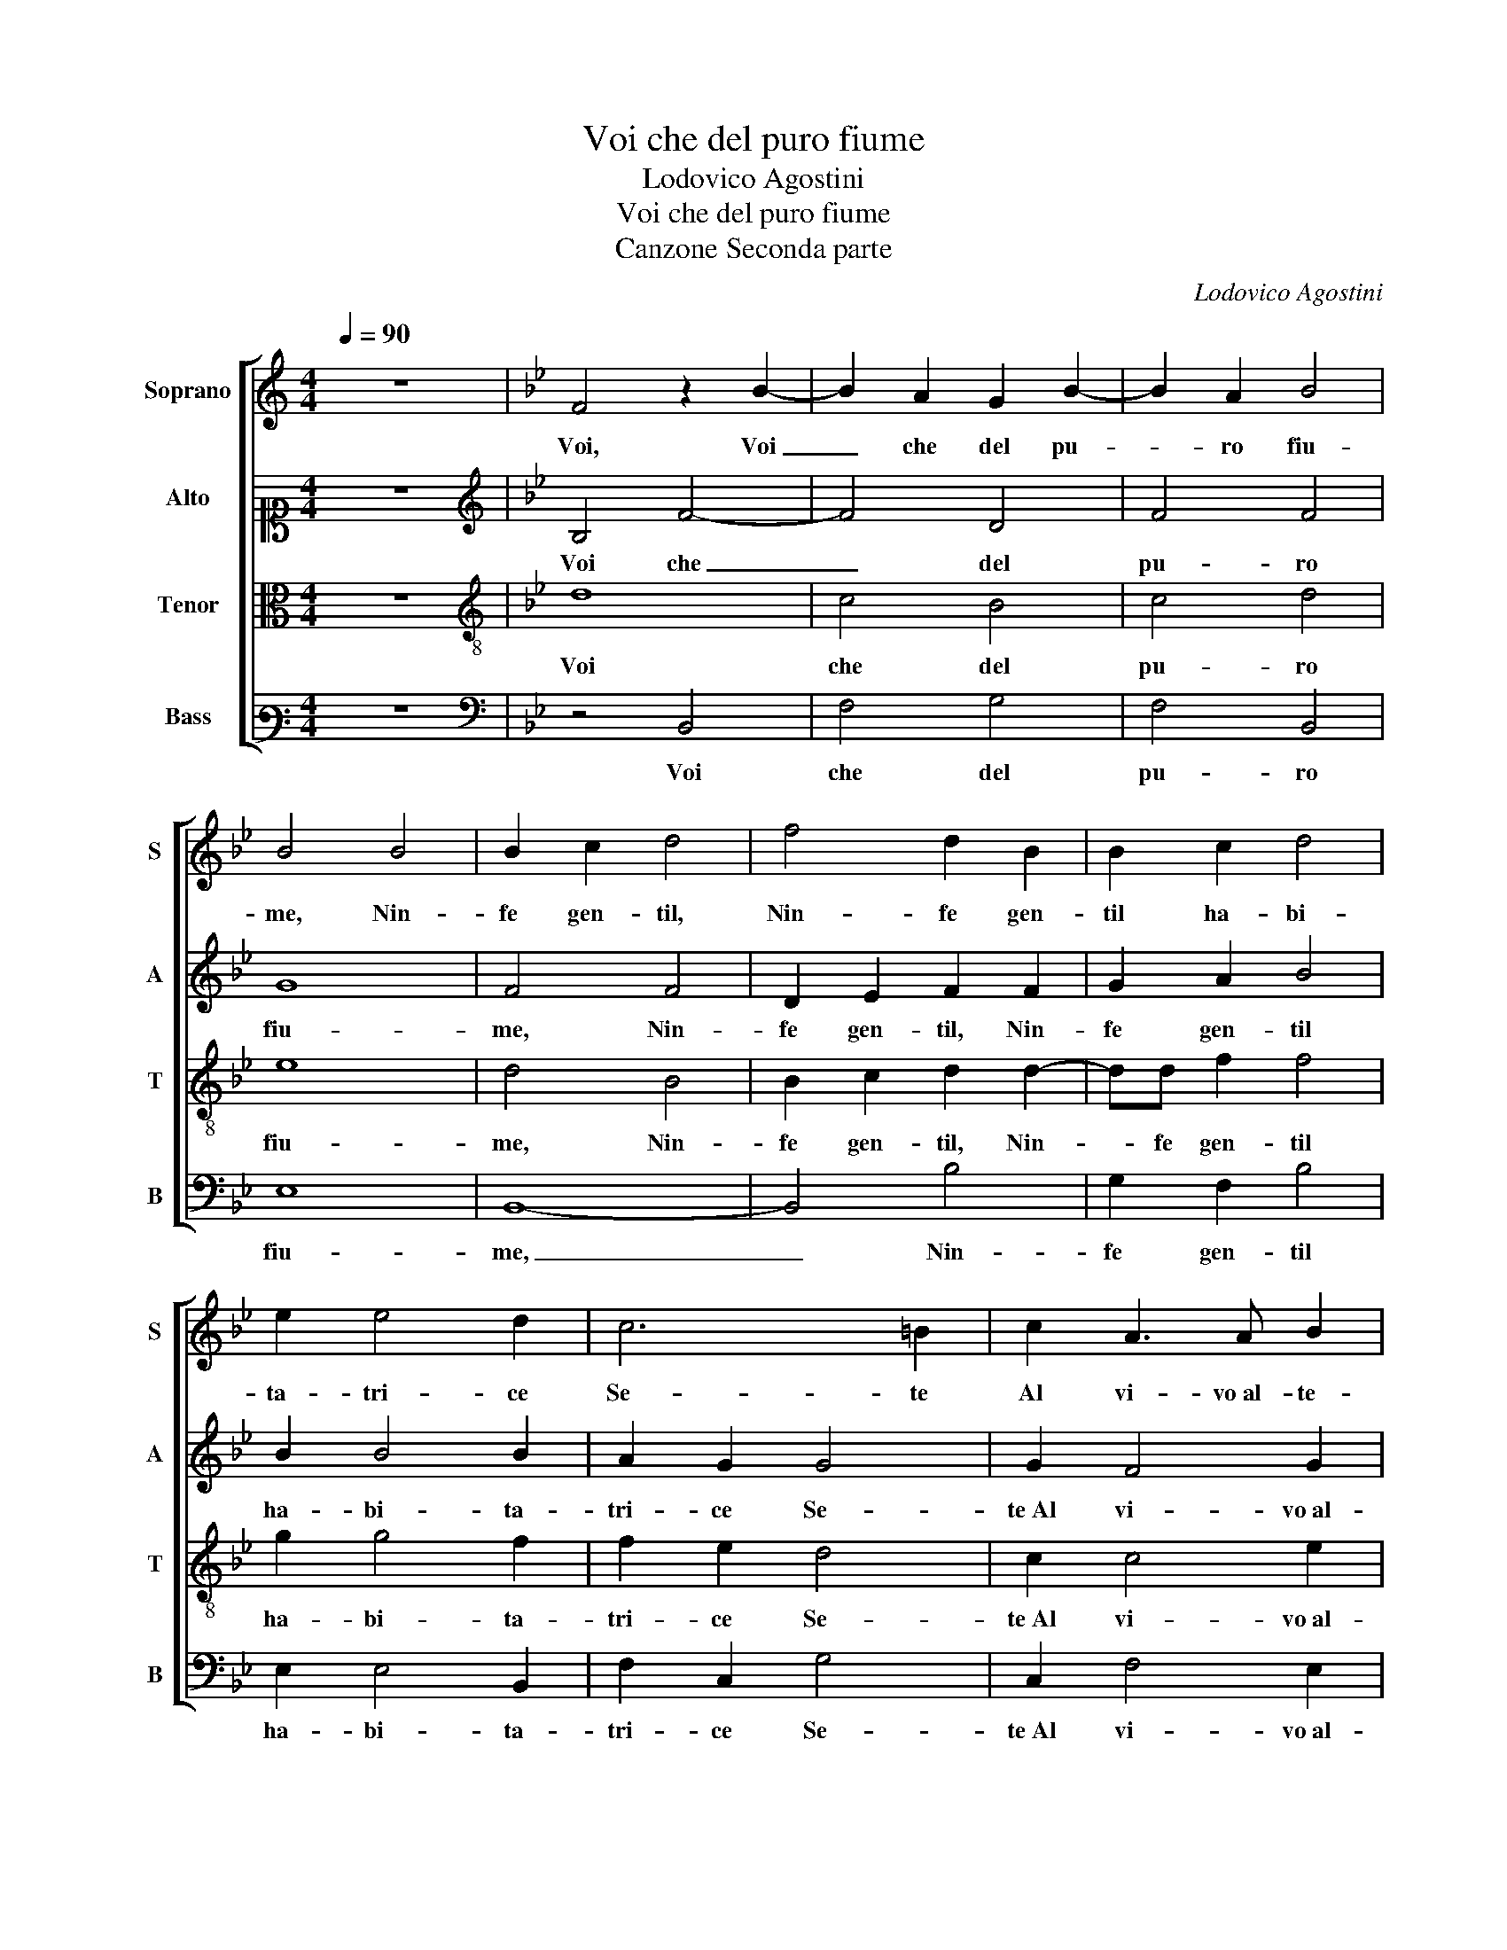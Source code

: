 X:1
T:Voi che del puro fiume
T:Lodovico Agostini
T:Voi che del puro fiume
T:Canzone Seconda parte
C:Lodovico Agostini
%%score [ 1 2 3 4 ]
L:1/8
Q:1/4=90
M:4/4
K:C
V:1 treble nm="Soprano" snm="S"
V:2 alto1 nm="Alto" snm="A"
V:3 alto nm="Tenor" snm="T"
V:4 bass3 nm="Bass" snm="B"
V:1
 z8 |[K:Bb] F4 z2 B2- | B2 A2 G2 B2- | B2 A2 B4 | B4 B4 | B2 c2 d4 | f4 d2 B2 | B2 c2 d4 | %8
w: |Voi, Voi|_ che del pu-|* ro fiu-|me, Nin-|fe gen- til,|Nin- fe gen-|til ha- bi-|
 e2 e4 d2 | c6 =B2 | c2 A3 A B2 | d2 e3 d/c/ d2 | e4 z2 B2 | c2 c2 c2 c2 | c4 d2 dc | %15
w: ta- tri- ce|Se- te|Al vi- vo al- te-|ro lu- * * *|me, Che|le cam- pa- gne|ren- de va- *|
 BA G2 F2 c2- | c4 c4 |[M:3/2][Q:1/4=135] d4 d4 d4 | c8 B4 | A6 A2 A4 | A4 A2 B4 B2 | %21
w: * * * gh'e lie-|* te,|Il bion- do|crin tra-|he- te, Fuor|di ver- de al- ga|
[M:4/4][Q:1/4=90] B2 AG A4 | B4 z2 d2 | c4 d2 B2 | A4 B2 B2 | B2 c2 d4 | c4 =B4 | c2 c2 e3 e | %28
w: cin- * * *|to, Ve-|ni- te, Ve-|ni- te, Ve-|ni- te et voi|o De-|e, O rea- di|
 d2 c2 c4 | c2 B2 A3 A | A2 B2 c4 | d4 c2 B2 | B2 A2 B4 | z2 d2 e2 c2 | B2 B2 B4 | B2 c4 c2 | %36
w: e Na- pe-|e, A ce- le-|brar il di|d'o- ro di-|pin- * to,|Ve- ni- te|con ca- ne-|stri, Ple- ni|
 B2 B4 A2 | B4 c4- | c2 B2 A4 | B8 | A8 |] %41
w: di fior et|voi Fau-|* ni Sil-|ve-|stri.|
V:2
 z8 |[K:Bb][K:treble] B,4 F4- | F4 D4 | F4 F4 | G8 | F4 F4 | D2 E2 F2 F2 | G2 A2 B4 | B2 B4 B2 | %9
w: |Voi che|_ del|pu- ro|fiu-|me, Nin-|fe gen- til, Nin-|fe gen- til|ha- bi- ta-|
 A2 G2 G4 | G2 F4 G2 | B2 A2 B4 | B4 z2 G2 | _A2 A2 A2 G2 | A4 B2 BA | GFEC F2 _A2 | G4 A4 | %17
w: tri- ce Se-|te Al vi- vo al-|te- ro lu-|me, Che|le cam- pa- gne|ren- de va- *|* * * * * gh'e|lie- te,|
[M:3/2] B4 B4 B4 | A8 G4 | F6 F2 F4 | =E4 ^F2 G4 D2 |[M:4/4] F8 | F4 z2 B2 | A4 B2 F2 | F4 F2 F2 | %25
w: Il bion- do|crin tra-|he- te, Fuor|di ver- de al- ga|cin-|to, Ve-|ni- te, Ve-|ni- te, Ve-|
 G2 A2 B4 | G4 G4 | G2 A2 B3 B | B2 A2 G4 | A2 G2 ^F3 F | ^F2 G2 A4 | B2 F2 F4 | F4 F4 | %33
w: ni- te et voi|o De-|e, O rea- di|e Na- pe-|e, A ce- le-|brar il di|d'o- ro di-|pin- to,|
 z2 B2 B2 A2 | G2 G2 F4 | G2 _A4 A2 | G4 F3 E | D2 E2 C2 _A2- | A2 G2 F4 | F8 | F8 |] %41
w: Ve- ni- te|con ca- ne-|stri, Ple- ni|di fior _|_ et voi Fau-|* ni Sil-|ve-|stri.|
V:3
 z8 |[K:Bb][K:treble-8] d8 | c4 B4 | c4 d4 | e8 | d4 B4 | B2 c2 d2 d2- | dd f2 f4 | g2 g4 f2 | %9
w: |Voi|che del|pu- ro|fiu-|me, Nin-|fe gen- til, Nin-|* fe gen- til|ha- bi- ta-|
 f2 e2 d4 | c2 c4 e2 | f2 e2 f4 | g4 z2 e2 | e2 e2 f2 =e2 | f3 f f2 f2 | B3 cde f2- | %16
w: tri- ce Se-|te Al vi- vo al-|te- ro lu-|me, Che|le cam- pa- gne|ren- de va- gh'e|lie- * * * *|
 f=e/d/ e2 f4 |[M:3/2] f4 f4 f4 | f8 d4 | d6 d2 d4 | ^c4 d2 d4 B2 |[M:4/4] c8 | B4 z2 f2 | %23
w: * * * * te,|Il bion- do|crin tra-|he- te, Fuor|di ver- de al- ga|cin-|to, Ve-|
 f4 B2 d2 | c4 d2 d2 | d2 f2 f4 | e4 d4 | =e2 f2 g3 g | f2 f2 =e4 | f2 d2 d3 d | d2 d2 f4- | %31
w: ni- te, Ve-|ni- te, Ve-|ni- te et voi|o De-|e, O rea- di|e Na- pe-|e, A ce- le-|brar il di|
 f2 B2 c2 d2 | c4 B4 | z2 f2 g2 f2 | d2 e2 d4 | e2 e4 e2 | e4 d2 c2 | B4 e4- | e2 e2 c4 | _d8 | %40
w: _ d'o- ro di-|pin- to,|Ve- ni- te|con ca- ne-|stri, Ple- ni|di fior et|voi Fau-|* ni Sil-|ve-|
 c8 |] %41
w: stri.|
V:4
 z8 |[K:Bb][K:bass] z4 B,,4 | F,4 G,4 | F,4 B,,4 | E,8 | B,,8- | B,,4 B,4 | G,2 F,2 B,4 | %8
w: |Voi|che del|pu- ro|fiu-|me,|_ Nin-|fe gen- til|
 E,2 E,4 B,,2 | F,2 C,2 G,4 | C,2 F,4 E,2 | B,2 C2 B,4 | E,4 z2 E,2 | _A,2 A,2 F,2 C,2 | F,4 B,,4 | %15
w: ha- bi- ta-|tri- ce Se-|te Al vi- vo al-|te- ro lu-|me, Che|le cam- pa- gne|ren- de|
 E,F,G,A, B,2 F,2 | C4 F,4 |[M:3/2] B,4 B,4 B,4 | F,8 G,4 | D,6 D,2 D,4 | A,4 D,2 G,4 G,2 | %21
w: va- * * * * gh'e|lie- te,|Il bion- do|crin tra-|he- te, Fuor|di ver- de al- ga|
[M:4/4] F,8 | B,,8 | z4 B,,4 | F,4 B,,2 B,2 | G,2 F,2 B,4 | C4 G,4 | C,2 F,2 E,3 E, | %28
w: cin-|to,|Ve-|ni- to, Ve-|ni- te et voi|o De-|e, O rea- di|
 B,,2 F,2 C,4 | F,2 G,2 D,3 D, | D,2 G,2 F,4 | B,,4 A,,2 B,,2 | F,4 B,,4 | z2 B,2 E,2 F,2 | %34
w: e Na- pe-|e, A ce- le-|brar il di|d'o- ro di-|pin- to,|Ve- ni- te|
 G,2 E,2 B,4 | E,2 _A,4 A,2 | E,4 B,2 F,2 | G,4 _A,4- | A,2 E,2 F,4 | B,,8 | F,8 |] %41
w: con ca- ne-|stri, Ple- ni|di fior et|voi Fau-|* ni Sil-|ve-|stri.|

